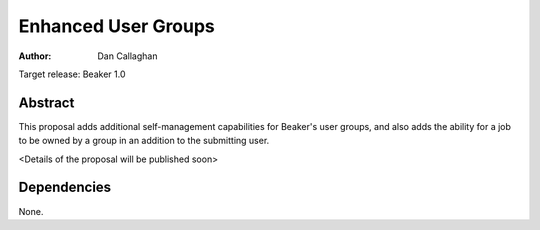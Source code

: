 .. _proposal-enhanced-user-groups:

Enhanced User Groups
====================

:author: Dan Callaghan

Target release: Beaker 1.0


Abstract
--------

This proposal adds additional self-management capabilities for Beaker's
user groups, and also adds the ability for a job to be owned by a group in
an addition to the submitting user.

<Details of the proposal will be published soon>


Dependencies
------------

None.
